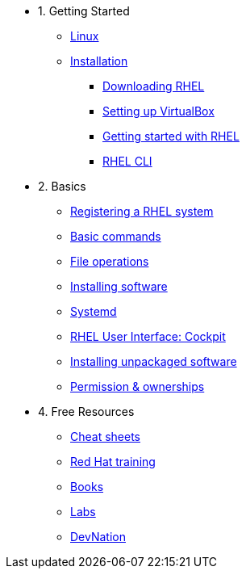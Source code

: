 - 1. Getting Started
* xref:00-introduction.adoc[Linux]
* xref:01-setup.adoc[Installation]
** xref:01-setup.adoc#downloadingrhel[Downloading RHEL]
** xref:01-setup.adoc#virtualbox[Setting up VirtualBox]
** xref:01-setup.adoc#gettingstarted[Getting started with RHEL]
** xref:01-setup.adoc#rhel-cli[RHEL CLI]


- 2. Basics
* xref:02-registering.adoc[Registering a RHEL system]
* xref:03-basic-commands.adoc[Basic commands]
* xref:04-file-operations.adoc[File operations]
* xref:05-installing-software.adoc[Installing software]
* xref:06-systemd.adoc[Systemd]
* xref:07-cockpit.adoc[RHEL User Interface: Cockpit]
* xref:08-unpacked-software.adoc[Installing unpackaged software]
* xref:09-permissions.adoc[Permission & ownerships]


- 4. Free Resources
* xref:04-resources.adoc#linux[Cheat sheets]
* xref:04-resources.adoc#linux[Red Hat training]
* xref:04-resources.adoc#linux[Books]
* xref:04-resources.adoc#linux[Labs]
* xref:04-resources.adoc#linux[DevNation]

////
- 3. Intermediate
* xref:03-intermediate.adoc#linux[Terminal multiplexer: tmux]
* xref:03-intermediate.adoc#linux[Code editor: nano]
* xref:03-intermediate.adoc#linux[Finding & killing processes]
* xref:03-intermediate.adoc#linux[Gathering OS stats]
* xref:03-intermediate.adoc#linux[Looking at open ports]
* xref:03-intermediate.adoc#linux[Advanced SSH]
* xref:03-intermediate.adoc#linux[Security: SELinux]